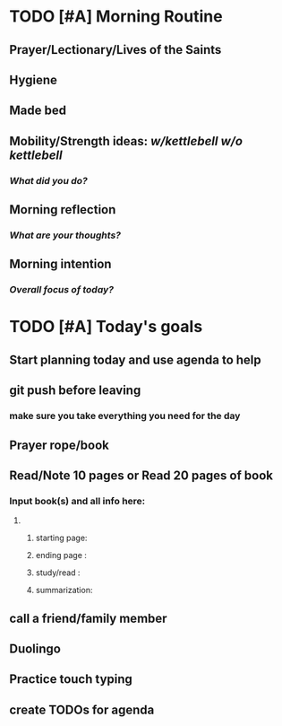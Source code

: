 * TODO [#A] Morning Routine 
:PROPERTIES:
DEADLINE: %t
:END:
** Prayer/Lectionary/Lives of the Saints
** Hygiene
** Made bed
** Mobility/Strength ideas: [[~/RH/org/extra/atg/kettlebell.org][w/kettlebell]] [[~/RH/org/extra/atg/mobility.org][w/o kettlebell]]
*** /What did you do?/ 
** Morning reflection
*** /What are your thoughts?/
** Morning intention
*** /Overall focus of today?/
* TODO [#A] Today's goals
:PROPERTIES:
DEADLINE: %t
:END:
** Start planning today and use agenda to help
** git push before leaving 
*** make sure you take everything you need for the day
** Prayer rope/book
** Read/Note 10 pages or Read 20 pages of book
*** Input book(s) and all info here:
**** 
***** starting page:
***** ending page  : 
***** study/read   : 
***** summarization:
** call a friend/family member
** Duolingo
** Practice touch typing
** create TODOs for agenda
